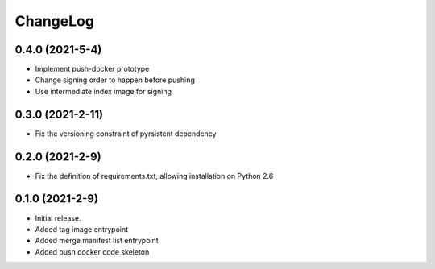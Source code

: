 ChangeLog
=========

0.4.0 (2021-5-4)
------------------

* Implement push-docker prototype
* Change signing order to happen before pushing
* Use intermediate index image for signing

0.3.0 (2021-2-11)
------------------

* Fix the versioning constraint of pyrsistent dependency

0.2.0 (2021-2-9)
------------------

* Fix the definition of requirements.txt, allowing installation on Python 2.6

0.1.0 (2021-2-9)
------------------

* Initial release.
* Added tag image entrypoint
* Added merge manifest list entrypoint
* Added push docker code skeleton
